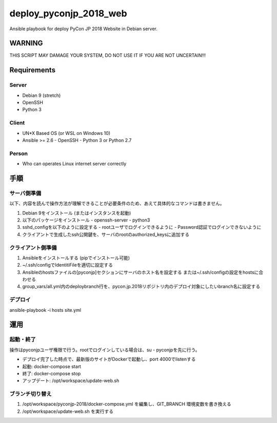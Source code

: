 =======================
deploy_pyconjp_2018_web
=======================

Ansible playbook for deploy PyCon JP 2018 Website in Debian server.


WARNING
=======

THIS SCRIPT MAY DAMAGE YOUR SYSTEM, DO NOT USE IT IF YOU ARE NOT UNCERTAIN!!!


Requirements
============

Server
------

- Debian 9 (stretch)
- OpenSSH
- Python 3


Client
------

- UN*X Based OS (or WSL on Windows 10)
- Ansible >= 2.6
  - OpenSSH
  - Python 3 or Python 2.7


Person
------

- Who can operates Linux internet server correctly


手順
====

サーバ側準備
------------

以下、内容を読んで操作方法が理解できることが必要条件のため、あえて具体的なコマンドは書きません。

1. Debian 9をインストール (またはインスタンスを起動)
2. 以下のパッケージをインストール
   - openssh-server
   - python3 
3. sshd_configを以下のように設定する
   - rootユーザでログインできるように
   - Password認証でログインできないように
4. クライアントで生成したssh公開鍵を、サーバのrootのauthorized_keysに追加する


クライアント側準備
------------------

1. Ansibleをインストールする (pipでインストール可能)
2. ~/.ssh/configでIdentitiFileを適切に設定する
3. Ansibleのhostsファイルの[pyconjp]セクションにサーバのホスト名を設定する
   または~/.ssh/configの設定をhostsに合わせる
4. group_vars/all.yml内のdeploybranch行を、pycon.jp.2018リポジトリ内のデプロイ対象にしたいbranch名に設定する


デプロイ
--------

ansible-playbook -i hosts site.yml


運用
====

起動・終了
----------

操作はpyconjpユーザ権限で行う。rootでログインしている場合は、su - pyconjpを先に行う。

- デプロイ完了した時点で、最新版のサイトがDockerで起動し、port 4000でlistenする
- 起動: docker-compose start
- 終了: docker-compose stop
- アップデート: /opt/workspace/update-web.sh

ブランチ切り替え
----------------

1. /opt/workspace/pyconjp-2018/docker-compose.yml を編集し、GIT_BRANCH 環境変数を書き換える
2. /opt/workspace/update-web.sh を実行する
